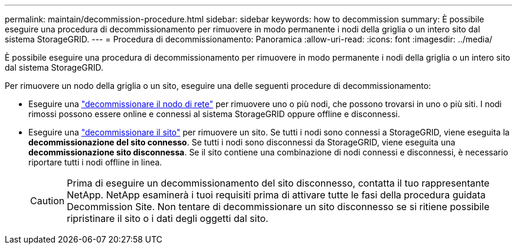 ---
permalink: maintain/decommission-procedure.html 
sidebar: sidebar 
keywords: how to decommission 
summary: È possibile eseguire una procedura di decommissionamento per rimuovere in modo permanente i nodi della griglia o un intero sito dal sistema StorageGRID. 
---
= Procedura di decommissionamento: Panoramica
:allow-uri-read: 
:icons: font
:imagesdir: ../media/


[role="lead"]
È possibile eseguire una procedura di decommissionamento per rimuovere in modo permanente i nodi della griglia o un intero sito dal sistema StorageGRID.

Per rimuovere un nodo della griglia o un sito, eseguire una delle seguenti procedure di decommissionamento:

* Eseguire una link:grid-node-decommissioning.html["decommissionare il nodo di rete"] per rimuovere uno o più nodi, che possono trovarsi in uno o più siti. I nodi rimossi possono essere online e connessi al sistema StorageGRID oppure offline e disconnessi.
* Eseguire una link:site-decommissioning.html["decommissionare il sito"] per rimuovere un sito. Se tutti i nodi sono connessi a StorageGRID, viene eseguita la *decommissionazione del sito connesso*. Se tutti i nodi sono disconnessi da StorageGRID, viene eseguita una *decommissionazione sito disconnessa*. Se il sito contiene una combinazione di nodi connessi e disconnessi, è necessario riportare tutti i nodi offline in linea.
+

CAUTION: Prima di eseguire un decommissionamento del sito disconnesso, contatta il tuo rappresentante NetApp. NetApp esaminerà i tuoi requisiti prima di attivare tutte le fasi della procedura guidata Decommission Site. Non tentare di decommissionare un sito disconnesso se si ritiene possibile ripristinare il sito o i dati degli oggetti dal sito.


